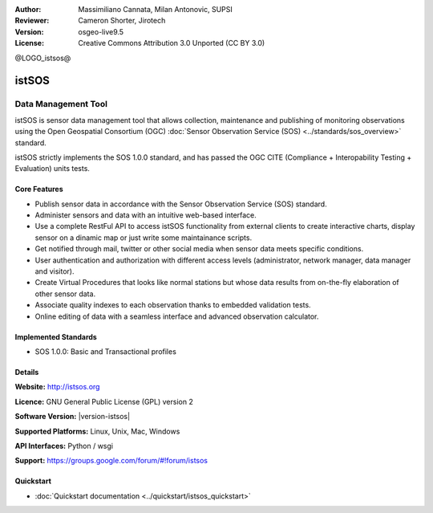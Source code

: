 :Author: Massimiliano Cannata, Milan Antonovic, SUPSI
:Reviewer: Cameron Shorter, Jirotech
:Version: osgeo-live9.5
:License: Creative Commons Attribution 3.0 Unported (CC BY 3.0)

@LOGO_istsos@

.. image:: /images/project_logos/logo-istsos.png
  :alt: project logo
  :align: right
  :target: http://istsos.org

.. image:: /images/logos/OSGeo_community.png
  :scale: 100 %
  :alt: OSGeo Community Project
  :align: right
  :target: http://www.osgeo.org


istSOS
================================================================================

Data Management Tool
~~~~~~~~~~~~~~~~~~~~~~~~~~~~~~~~~~~~~~~~~~~~~~~~~~~~~~~~~~~~~~~~~~~~~~~~~~~~~~~~

istSOS is sensor data management tool that allows collection, maintenance and publishing of monitoring observations using the Open Geospatial Consortium (OGC) :doc:`Sensor Observation Service (SOS) <../standards/sos_overview>` standard.

.. image:: /images/projects/istsos/screenshot_istsos.png
  :scale: 60 %
  :alt: data viewer
  :align: right

istSOS strictly implements the SOS 1.0.0 standard, and has passed the OGC CITE (Compliance + Interopability Testing + Evaluation) units tests.

Core Features
--------------------------------------------------------------------------------

* Publish sensor data in accordance with the Sensor Observation Service (SOS) standard.
* Administer sensors and data with an intuitive web-based interface.
* Use a complete RestFul API to access istSOS functionality from external clients to create interactive charts, display sensor on a dinamic map or just write some maintainance scripts.
* Get notified through mail, twitter or other social media when sensor data meets specific conditions.
* User authentication and authorization with different access levels (administrator, network manager, data manager and visitor).
* Create Virtual Procedures that looks like normal stations but whose data results from on-the-fly elaboration of other sensor data.
* Associate quality indexes to each observation thanks to embedded validation tests.
* Online editing of data with a seamless interface and advanced observation calculator.


Implemented Standards
--------------------------------------------------------------------------------
* SOS 1.0.0: Basic and Transactional profiles

Details
--------------------------------------------------------------------------------

**Website:** http://istsos.org

**Licence:** GNU General Public License (GPL) version 2

**Software Version:** |version-istsos|

**Supported Platforms:** Linux, Unix, Mac, Windows

**API Interfaces:** Python / wsgi

**Support:** https://groups.google.com/forum/#!forum/istsos


Quickstart
--------------------------------------------------------------------------------
    
* :doc:`Quickstart documentation <../quickstart/istsos_quickstart>`

